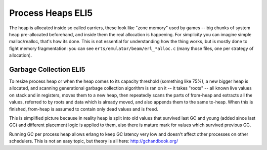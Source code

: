 Process Heaps ELI5
==================

The heap is allocated inside so called carriers, these look like "zone memory"
used by games -- big chunks of system heap pre-allocated beforehand, and inside
them the real allocation is happening. For simplicity you can imagine simple
malloc/realloc, that's how its done. This is not essential for understanding how
the thing works, but is mostly done to fight memory fragmentation: you can see
``erts/emulator/beam/erl_*alloc.c`` (many those files, one per strategy of
allocation).

Garbage Collection ELI5
-----------------------

To resize process heap or when the heap comes to its capacity threshold
(something like 75%), a new bigger heap is allocated, and scanning generational
garbage collection algorithm is ran on it -- it takes "roots" -- all known live
values on stack and in registers, moves them to a new heap, then repeatedly
scans the parts of from-heap and extracts all the values, referred to by
roots and data which is already moved, and also appends them to the same
to-heap. When this is finished, from-heap is assumed to contain only dead values
and is freed.

This is simplified picture because in reality heap is split into old values that
survived last GC and young (added since last GC) and different placement logic
is applied to them, also there is mature mark for values which survived previous
GC.

Running GC per process heap allows erlang to keep GC latency very low and
doesn't affect other processes on other schedulers. This is not an easy topic,
but theory is all here: http://gchandbook.org/
